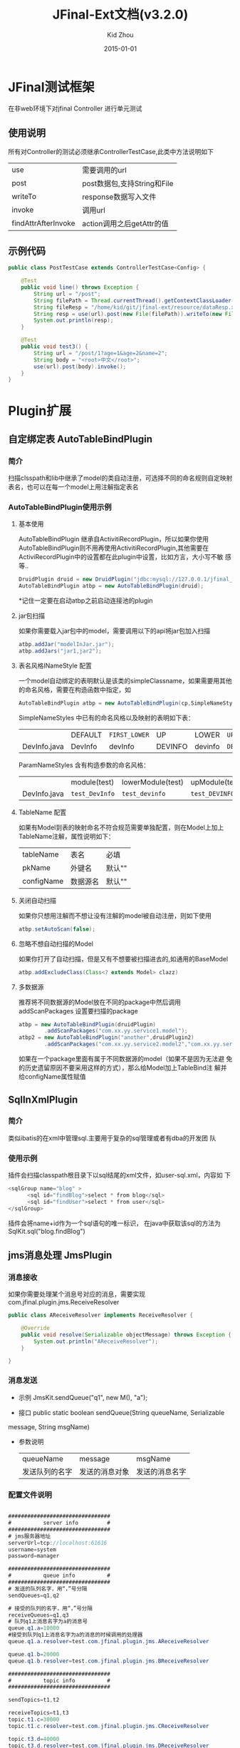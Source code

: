 #+TITLE:     JFinal-Ext文档(v3.2.0)
#+AUTHOR:    Kid Zhou
#+EMAIL:     zhouleib1412@gmail.com.cn
#+DATE:      2015-01-01
#+DESCRIPTION: 
#+KEYWORDS: 
#+LANGUAGE:  zh_CN
#+EXPORT_SELECT_TAGS: export
#+EXPORT_EXCLUDE_TAGS: noexport
#+LATEX_CLASS: cn-article

* JFinal测试框架
  在非web环境下对jfinal Controller 进行单元测试
** 使用说明
 所有对Controller的测试必须继承ControllerTestCase,此类中方法说明如下
 | use                 | 需要调用的url               |
 | post                | post数据包,支持String和File |
 | writeTo             | response数据写入文件        |
 | invoke              | 调用url                     |
 | findAttrAfterInvoke | action调用之后getAttr的值   |
** 示例代码 
#+BEGIN_SRC java
public class PostTestCase extends ControllerTestCase<Config> {

    @Test
    public void line() throws Exception {
        String url = "/post";
        String filePath = Thread.currentThread().getContextClassLoader().getResource("dataReq.xml").getFile();
        String fileResp = "/home/kid/git/jfinal-ext/resource/dataResp.xml";
        String resp = use(url).post(new File(filePath)).writeTo(new File(fileResp)).invoke();
        System.out.println(resp);
    }

    @Test
    public void test3() {
        String url = "/post/1?age=1&age=2&name=2";
        String body = "<root>中文</root>";
        use(url).post(body).invoke();
    }
}

#+END_SRC
    
* Plugin扩展
** 自定绑定表 AutoTableBindPlugin 
*** 简介
   扫描clsspath和lib中继承了model的类自动注册，可选择不同的命名规则自定映射表名，也可以在每一个model上用注解指定表名
*** AutoTableBindPlugin使用示例
****  基本使用
      AutoTableBindPlugin 继承自ActivitiRecordPlugin，所以如果你使用
      AutoTableBindPlugin则不用再使用ActivitiRecordPlugin,其他需要在
      ActiviRecordPlugin中的设置都在此plugin中设置，比如方言，大小写不敏
      感等..
   #+BEGIN_SRC java
	DruidPlugin druid = new DruidPlugin("jdbc:mysql://127.0.0.1/jfinal_demo", "root", "root");
	AutoTableBindPlugin atbp = new AutoTableBindPlugin(druid);   
   #+END_SRC
   
  *记住一定要在启动atbp之前启动连接池的plugin
****  jar包扫描
      如果你需要载入jar包中的model，需要调用以下的api将jar包加入扫描
   #+BEGIN_SRC java
		atbp.addJar("modelInJar.jar");
		atbp.addJars("jar1,jar2");
   #+END_SRC

****  表名风格INameStyle 配置
   一个model自动绑定的表明默认是该类的simpleClassname，如果需要用其他
   的命名风格，需要在构造函数中指定，如
   #+BEGIN_SRC java
     AutoTableBindPlugin atbp = new AutoTableBindPlugin(cp,SimpleNameStyles.LOWER);
   #+END_SRC
   
   SimpleNameStyles 中已有的命名风格以及映射的表明如下表：

   |              | DEFAULT | =FIRST_LOWER= | UP      | LOWER   | =UP_UNDERLINE= | =LOWER_UNDERLINE= |
   | DevInfo.java | DevInfo | devInfo       | DEVINFO | devinfo | =DEV_INFO=     | =dev_info=        |
  
   ParamNameStyles 含有构造参数的命名风格：
   |              | module(test)   | lowerModule(test) | upModule(test) | upUnderlineModule(test) | lowerUnderlineModule(test) |
   | DevInfo.java | =test_DevInfo= | =test_devinfo=    | =test_DEVINFO= | =test_DEV_INFO=         | =test_dev_info=            |
 
****  TableName 配置
      如果有Model到表的映射命名不符合规范需要单独配置，则在Model上加上
      TableName注解，属性说明如下：
      | tableName  | 表名     | 必填   |
      | pkName     | 外键名   | 默认"" |
      | configName | 数据源名 | 默认"" |
     
****  关闭自动扫描
      如果你只想用注解而不想让没有注解的model被自动注册，则如下使用
 #+BEGIN_SRC java
 	atbp.setAutoScan(false);
 #+END_SRC

****  忽略不想自动扫描的Model
      如果你打开了自动扫描，但是又有不想要被扫描进去的,如通用的BaseModel
 #+BEGIN_SRC java
   atbp.addExcludeClass(Class<? extends Model> clazz)
 #+END_SRC

****  多数据源
      推荐将不同数据源的Model放在不同的package中然后调用
      addScanPackages 设置要扫描的package
      #+BEGIN_SRC java
        atbp = new AutoTableBindPlugin(druidPlugin)
                .addScanPackages("com.xx.yy.service1.model");
        atbp2 = new AutoTableBindPlugin("another",druidPlugin2)
                .addScanPackages("com.xx.yy.service2.model2","com.xx.yy.service2.model3")
      #+END_SRC
      如果在一个package里面有属于不同数据源的model（如果不是因为无法避
      免的历史遗留原因不要采用这样的方式），那么给Model加上TableBind注
      解并给configName属性赋值
** SqlInXmlPlugin 
*** 简介
    类似ibatis的在xml中管理sql.主要用于复杂的sql管理或者有dba的开发团
    队
*** 使用示例
 插件会扫描classpath根目录下以sql结尾的xml文件，如user-sql.xml，内容如
 下
#+BEGIN_SRC java
 <sqlGroup name="blog" >
       <sql id="findBlog">select * from blog</sql>
       <sql id="findUser">select * from user</sql>
 </sqlGroup>
#+END_SRC
插件会将name+id作为一个sql语句的唯一标识，
在java中获取该sql的方法为
SqlKit.sql("blog.findBlog")
** jms消息处理 JmsPlugin
*** 消息接收
如果你需要处理某个消息号对应的消息，需要实现com.jfinal.plugin.jms.ReceiveResolver
#+BEGIN_SRC java
public class AReceiveResolver implements ReceiveResolver {

	@Override
	public void resolve(Serializable objectMessage) throws Exception {
		System.out.println("AReceiveResolver");
	}

}

#+END_SRC
*** 消息发送
 - 示例 JmsKit.sendQueue("q1", new M(), "a");

 - 接口 public static boolean sendQueue(String queueName, Serializable
 message, String msgName)
 
 - 参数说明
    | queueName      | message        | msgName        |
    | 发送队列的名字 | 发送的消息对象 | 发送的消息名字 |

*** 配置文件说明
#+BEGIN_SRC java

################################
#          server info         #
################################
# jms服务器地址
serverUrl=tcp://localhost:61616
username=system
password=manager

################################
#          queue info          #
################################
# 发送的队列名字，用“，”号分隔
sendQueues=q1,q2

# 接受的队列的名字，用“，”号分隔
receiveQueues=q1,q3
# 队列q1上消息名字为a的消息号
queue.q1.a=10000
#接受到队列q1上消息名字为a的消息的时候调用的处理器
queue.q1.a.resolver=test.com.jfinal.plugin.jms.AReceiveResolver

queue.q1.b=20000
queue.q1.b.resolver=test.com.jfinal.plugin.jms.BReceiveResolver

################################
#          topic info          #
################################

sendTopics=t1,t2

receiveTopics=t1,t3
topic.t1.c=30000
topic.t1.c.resolver=test.com.jfinal.plugin.jms.CReceiveResolver

topic.t3.d=40000
topic.t3.d.resolver=test.com.jfinal.plugin.jms.DReceiveResolver
#+END_SRC

** 任务调度  QuartzPlugin Cron4jPlugin
  
*** 业务如何调度
**** QuartzPlugin 
需要进行的调度任务实现必须实现org.quartz.Job接口

**** Cron4jPlugin
需要进行的调度任务实现必须实现java.lang.Runnable接口
*** 如何加载配置
  插件默认加载classpath根目录下job.properties文件。
  如果需要加载指定的配置文件，需要在构造方法中传入参数
*** 配置文件说明
job.properties配置示例
#+BEGIN_SRC java
#JobA
a.job=test.com.jfinal.plugin.quzrtz.JobA
a.cron=*/5 * * * * ?
a.enable=true
#JobB
b.job=test.com.jfinal.plugin.quartz.JobB
b.cron=*/10 * * * * ?
b.enable=false
#+END_SRC
配置说明
job cron enable为配置关键字
a和b为任务的名字，仅作为标识，无其他用处。

| 任务名字.job    | 调度任务的类全名     |
| 任务名字.cron   | 调度任务的cron表达式 |
| 任务名字.enable | 调度任务是否启用     |
       
*** 如何在代码中添加任务
    在plugin上调用add方法
*** Quartz 1.X和2.X版本不兼容问题
quartz 2.X版本和1.X不兼容.
JobDetail 和 CornTrigger 在 1.X版本中是Class,但是在2.X版本中是Interface.
QuartzPlugin 解决了兼容问题,默认使用2.X版本,如果需要使用1.X,调用quartzPlugin.version(QuartzPlugin.VERSION_1)即可.


** ConfigPlugin
   分优先级加载配置文件
   在团队开发中如果自己有测试配置需要长期存在但是又不需要提交中心库的时候 
可以采用分级配置加载的策略。 如中心库中有config.properties这个配置，你可以创建 config-test.properties文件，配置相同的key，ConfigKit中的方法会优先加载 xx-test.properties文件。

***  如何加载配置

#+BEGIN_SRC java
	ConfigPlugin configPlugin = new ConfigPlugin();
		configPlugin.addResource(".*.properties");
#+END_SRC
addResource支持正则表达式
当我们加载config.properties时候会找config-test.properties一起加载.
***  配置说明
 如果我们加载了以下两个配置,下面的测试用列能通过,也就是说当*-test中同
 名的key优先读取.
config.properties
#+BEGIN_SRC java
name=aa
age=1
#+END_SRC

config-test.properties
#+BEGIN_SRC java
name=test
#+END_SRC

#+BEGIN_SRC java
	@Test
	public void testGetStr() throws InterruptedException {
		Assert.assertEquals("test",ConfigKit.getStr("name"));
		Assert.assertEquals(1,ConfigKit.getInt("age"));
	}
#+END_SRC

** MongodbPlugin
*** 简介
   MongodbPlugin 是Jfinal-ext扩展的nosql插件，在MongoKit中封装mongodb
   的常用操作。
*** 使用方法
**** 创建
默认ip和端口
#+BEGIN_SRC java
 MongodbPlugin mongodbPlugin = new MongodbPlugin("log")
 MongodbPlugin mongodbPlugin = new MongodbPlugin("127.0.0.1", 8888, "other");

#+END_SRC

**** 分页查询
#+BEGIN_SRC java
Map<String, Object> filter = new HashMap<String, Object>();
filter.put("age", "20") ;  //精确过滤
Map<String, Object> like = new HashMap<String, Object>();
like.put("name","zhang");  //模糊匹配，相当于sql 的 like %zhang%
Map<String, Object> sort = new HashMap<String, Object>();
sort.put("age","desc");     //排序
Page<Record> page = MongoKit.paginate("sns", 1, 10, filter, like,sort);
#+END_SRC
**** 新增
#+BEGIN_SRC java
MongoKit.save("sns", record) //保存一个record
MongoKit.save("sns", records)//批量保存record
#+END_SRC

**** 删除
#+BEGIN_SRC java
MongoKit.removeAll("sns")  //删除所有sns

Map<String, Object> filter  = new HashMap<String,Object>();
filter.put("name", "bb");
filter.put("age", "1");
MongoKit.remove("sns", filter);  //删除符合条件的sns

#+END_SRC
**** 修改
#+BEGIN_SRC java 
Map<String, Object> src = new HashMap<String, Object>();
src.put("age", "1");  //查询条件
Map<String, Object> desc = new HashMap<String, Object>();
desc.put("addr", "test"); //将符合查询条件的文档修改为此文档
MongoKit.updateFirst("sns", src, desc); //只能修改符合条件的第一条数据..
#+END_SRC 
* Render扩展
** DwzRender
#+BEGIN_SRC java
       public void save() {
		Blog model = getModel(Blog.class);
		if (model.getInt("id") == null) {
			model.save();
		} else {
			model.update();
		}
		render(DwzRender.closeCurrentAndRefresh("pageBlog"));
	}

	public void edit() {
		int id = getParaToInt(0);
		Blog blog = Blog.dao.findById(id);
		if (id == -1) {
			blog = new Blog();
		} else if (blog == null) {
			render(DwzRender.error("该记录已被删除，请您先刷新列表"));
		}
		setAttr("blog", blog);
	}

	public void delete() {
		Blog.dao.deleteById(getParaToInt());
		render(DwzRender.success());
	}
#+END_SRC

** JxlsRender
   通过list数据生成excel,支持的数据类型为map ,record , model。
** PoiRender
   通过list数据生成excel,支持的数据类型为map ,record , model。
*** 示例代码
   #+BEGIN_SRC java
   PoiRender.me(data,data2,...datan).fileName("your_file_name.xls").headers(headers).cellWidth(5000).headerRow(2)
   #+END_SRC
*** excel2003和2007版本问题
 2003版一个sheet只支持最多65535行,当超过65535后会自动转化为多个sheet,2007则没有此限制.
 默认使用2007版,如果想用2003版调用PoiRender.me(data).version(PoiKit.VERSION_2003)既可
***

** CsvRender
   通过list数据生成csv,支持的数据类型为map ,record , model。
** AmChartsRender
新增AmChartsRener,对AmCharts报表工具进行了简单的封装

#+BEGIN_SRC java
       public void pie(){
		List<KeyLabel> pies = new ArrayList<KeyLabel>();
		KeyLabel e= new KeyLabel("java","111");
		pies.add(e);
		KeyLabel e2= new KeyLabel("c","11");
		pies.add(e2);
		render(AmChartsRender.pie(pies, "ampie.swf", "pie_settings.xml",500,500));
	}
	
	public void multiple(){
		List<String> data = new ArrayList<String>();
		data.add("10");
		data.add("11");
		data.add("12");
		data.add("13");
		data.add("14");
		List<String> data1 = new ArrayList<String>();
		data1.add("20");
		data1.add("21");
		data1.add("22");
		data1.add("23");
		data1.add("24");
		List<List<String>> list = new ArrayList<List<String>>();
		list.add(data);
		list.add(data1);
		List<String> series = new ArrayList<String>();
		series.add("1月");
		series.add("2月");
		series.add("3月");
		series.add("4月");
		series.add("5月");
		render(AmChartsRender.graph(list, series, "amline.swf", "line_settings.xml"));
	}
	public void simple(){
		List<String> data = new ArrayList<String>();
		data.add("10");
		data.add("11");
		data.add("12");
		data.add("13");
		data.add("14");
		List<String> series = new ArrayList<String>();
		series.add("1月");
		series.add("2月");
		series.add("3月");
		series.add("4月");
		series.add("5月");
		render(AmChartsRender.graph(data, series, "amline.swf", "line_settings.xml"));
	}public void pie(){
		List<KeyLabel> pies = new ArrayList<KeyLabel>();
		KeyLabel e= new KeyLabel("java","111");
		pies.add(e);
		KeyLabel e2= new KeyLabel("c","11");
		pies.add(e2);
		render(AmChartsRender.pie(pies, "ampie.swf", "pie_settings.xml",500,500));
	}
	
	public void multiple(){
		List<String> data = new ArrayList<String>();
		data.add("10");
		data.add("11");
		data.add("12");
		data.add("13");
		data.add("14");
		List<String> data1 = new ArrayList<String>();
		data1.add("20");
		data1.add("21");
		data1.add("22");
		data1.add("23");
		data1.add("24");
		List<List<String>> list = new ArrayList<List<String>>();
		list.add(data);
		list.add(data1);
		List<String> series = new ArrayList<String>();
		series.add("1月");
		series.add("2月");
		series.add("3月");
		series.add("4月");
		series.add("5月");
		render(AmChartsRender.graph(list, series, "amline.swf", "line_settings.xml"));
	}
	public void simple(){
		List<String> data = new ArrayList<String>();
		data.add("10");
		data.add("11");
		data.add("12");
		data.add("13");
		data.add("14");
		List<String> series = new ArrayList<String>();
		series.add("1月");
		series.add("2月");
		series.add("3月");
		series.add("4月");
		series.add("5月");
		render(AmChartsRender.graph(data, series, "amline.swf", "line_settings.xml"));
	}
#+END_SRC
** FreeMarkerXMLRender
利用freemaker生成xml

* Routes扩展
** 自动注册Route AutoBindRoutes

*** 简介
    扫描clsspath和lib中继承了Route的类按照约定的规则自动注册，也可以在
    每一个Route上用注解配置
*** 示例代码
#+BEGIN_SRC java
    public void configRoute(Routes me) {
        me.add(new AutoBindRoutes());
    }
#+END_SRC
    如果我们有一个AController，以上代码则相当于
#+BEGIN_SRC java
   public void configRoute(Routes me) {
        me.add("/a",AController.class);
    }
#+END_SRC
    默认的注册规则是截取类名Controller前的部分并首字母小写.

*** ControllerBind配置
    如果需要单独配置Route，需要在Controller上加上ControllerBind注解

    ControllerBind 注解，属性说明如下：
    | controllerKey | 访问某个 Controller 所需要的一个字符串 |
    | viewPath      | Controller 返回的视图的相对路径        |
  
* Interceptor扩展
** ExceptionInterceptor统一异常处理
*** 简介
    对Controller抛出的异常按照类型进行定制化处理
*** 示例代码
#+BEGIN_SRC java
    ExceptionInterceptor exceptionInterceptor = new ExceptionInterceptor();
    exceptionInterceptor.addMapping(IllegalArgumentException.class, "/exceptions/a.html");
    exceptionInterceptor.addMapping(IllegalStateException.class, "exceptions/b.html");
    exceptionInterceptor.setDefault(new ErrorRender("测试系统"));
#+END_SRC
   addMapping 设置一个异常类型对应的View,可以是一个视图路径，也可以是
   一个ExceptionRender的子类，类似Controller的 render(String) 和
   render(Render)方法
   setDefault是当抛出的异常在mapping中没有找到的时候调用的默认的异常处
   理方式。
** I18nInterceptor 国际化拦截器
*** 简介
    简化国际化页面的render处理。
*** render策略 
   会在原有的render路径上加上当前请求参数中的country和language。
   例如（/p?language=zh&country=CN）
   | 原始view | country | language | 改变之后的view        |
   | /p       | zh      | CN       | =/zh_CN/p/index.html= |

country 默认值为zh language默认值为CN
** SysInterceptor 系统日志拦截器
*** 简介
 ActionReport的人性化版本，用于后台管理系统的日志记录
*** 使用方法
**** 配置LogConfig
#+BEGIN_SRC java
    SysLogInterceptor log = new SysLogInterceptor();
    log.addConfig("/blog", new LogConfig("查看博客").addPara("user", "作者名字"));
#+END_SRC
**** 实现LogProcessor
需要实现以下方法
#+BEGIN_SRC java
     | process(SysLog sysLog)                                   | 处理一条日志       |
     | getUsername(Controller c)                                | 获取当前登陆用户名 |
     | formatMessage(String title, Map<String, String> message) | 格式化日志信息     |
 #+END_SRC
*** 示例代码
一个简单的日志处理器的实现
#+BEGIN_SRC java
public class DefaultLogProccesor implements LogProccesor {
    @Override
    public void process(SysLog sysLog) {
        Map map = BeanUtils.describe(sysLog);
        map.remove("class");
        Record record = new Record();
        record.setColumns(map);
        Db.save("syslog", record);
    }

    @Override
    public String getUsername(Controller c) {
        User user = c.getSessionAttr("user");
        return user.getStr("username");
    }

    @Override
    public String formatMessage(String title, Map<String, String> message) {
        String result = title;
        if (message.isEmpty()) {
            return result;
        }
        result += ", ";
        Set<Entry<String, String>> entrySet = message.entrySet();
        for (Entry<String, String> entry : entrySet) {
            String key = entry.getKey();
            String value = entry.getValue();
            result += key + ":" + value;
        }
        return result;
    }

}
#+END_SRC
** ExcelUploadInterceptor
*** 简介
上传excel文件解析为model并持久化
*** 使用方法
**** 配置解析规则Rule
#+BEGIN_SRC xml
 <rule>
　　<sheetNo>1,2<sheetNo>  非必须,默认解析所有sheet.可指定解析对应的sheet,解析多个sheet用","分隔
    <start>1</start> 非必须,默认0.解析开始行坐标，从０开始
    <end>-1</end>　非必须，默认-1.解析结束行坐标,负数时候从最后一行往回索引.
    <postExcelProcessorn>com.xx.xx.AProcessor</postExcelProcessor>
    <postListProcessor>com.xx.xx.BProcessor</postListProcessor>
    <preExcelProcessor>com.xx.xx.CProcessor</preExcelProcessor>
    <preListProcessor>com.xx.xx.DProcessor</preListProcessor>
    <cells> 每一个单元格的解析策略
        <cell>
            <index>1</index>　单元格索引,从0开始
            <attribute>en_name</attribute>　model属性名
        </cell>
        <cell>
            <index>2</index>
            <attribute>cn_name</attribute>
        </cell>
        <cell>
            <index>3</index>
            <attribute>explanation</attribute>
        </cell>
　　　　 ...
    </cells>
</rule>
#+END_SRC
**** 实现ExcelUploadInterceptor

*** 示例代码
* eclipse代码片段
  将jfinal-templates.xml导入eclipse的Preferences-java-Editor-Templates
** jfl
   在任何类中使用，生成logger
  
   #+BEGIN_SRC java
     protected final Logger logger = Logger.getLogger(getClass());
     protected final static Logger logger = Logger.getLogger(Object.class);
   #+END_SRC
** jfd
   在Model中使用，生成dao

   #+BEGIN_SRC java
     public final static Model dao = new Model();
   #+END_SRC
** jfld

   在需要打印日志的变量下面使用
   #+BEGIN_SRC java
     logger.debug("var :" + var);
   #+END_SRC
** jfli
   在需要打印日志的变量下面使用
   #+BEGIN_SRC java
     logger.info("var :" + var);
   #+END_SRC
** jfle
   在需要打印日志的变量下面使用
   #+BEGIN_SRC java
     logger.error("var :" + var);
   #+END_SRC
   
